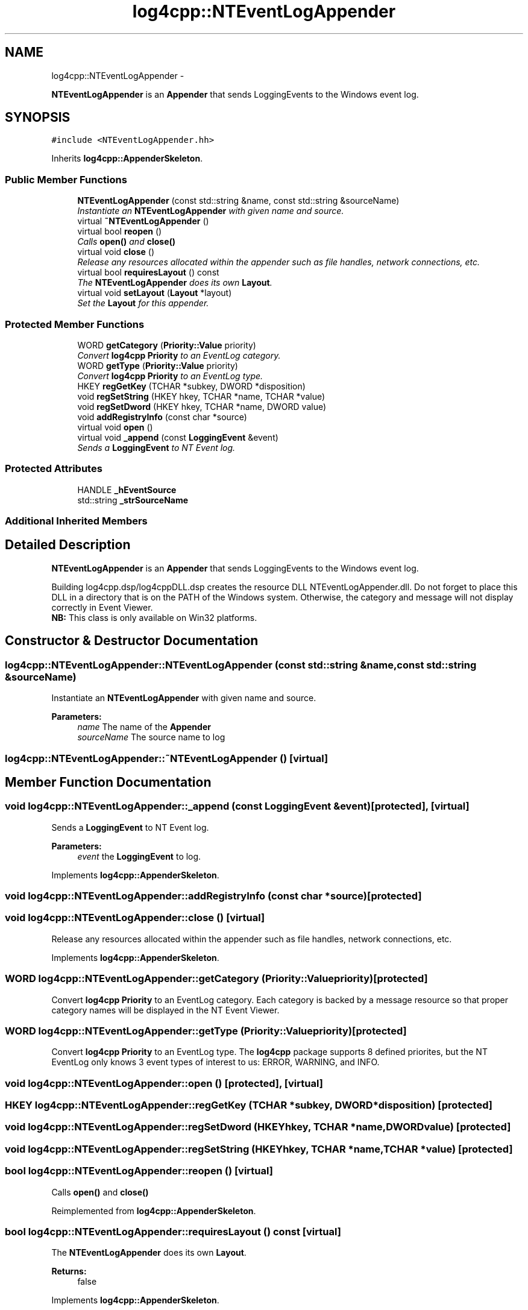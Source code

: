 .TH "log4cpp::NTEventLogAppender" 3 "Thu Jan 17 2019" "Version 1.1" "log4cpp" \" -*- nroff -*-
.ad l
.nh
.SH NAME
log4cpp::NTEventLogAppender \- 
.PP
\fBNTEventLogAppender\fP is an \fBAppender\fP that sends LoggingEvents to the Windows event log\&.  

.SH SYNOPSIS
.br
.PP
.PP
\fC#include <NTEventLogAppender\&.hh>\fP
.PP
Inherits \fBlog4cpp::AppenderSkeleton\fP\&.
.SS "Public Member Functions"

.in +1c
.ti -1c
.RI "\fBNTEventLogAppender\fP (const std::string &name, const std::string &sourceName)"
.br
.RI "\fIInstantiate an \fBNTEventLogAppender\fP with given name and source\&. \fP"
.ti -1c
.RI "virtual \fB~NTEventLogAppender\fP ()"
.br
.ti -1c
.RI "virtual bool \fBreopen\fP ()"
.br
.RI "\fICalls \fBopen()\fP and \fBclose()\fP \fP"
.ti -1c
.RI "virtual void \fBclose\fP ()"
.br
.RI "\fIRelease any resources allocated within the appender such as file handles, network connections, etc\&. \fP"
.ti -1c
.RI "virtual bool \fBrequiresLayout\fP () const "
.br
.RI "\fIThe \fBNTEventLogAppender\fP does its own \fBLayout\fP\&. \fP"
.ti -1c
.RI "virtual void \fBsetLayout\fP (\fBLayout\fP *layout)"
.br
.RI "\fISet the \fBLayout\fP for this appender\&. \fP"
.in -1c
.SS "Protected Member Functions"

.in +1c
.ti -1c
.RI "WORD \fBgetCategory\fP (\fBPriority::Value\fP priority)"
.br
.RI "\fIConvert \fBlog4cpp\fP \fBPriority\fP to an EventLog category\&. \fP"
.ti -1c
.RI "WORD \fBgetType\fP (\fBPriority::Value\fP priority)"
.br
.RI "\fIConvert \fBlog4cpp\fP \fBPriority\fP to an EventLog type\&. \fP"
.ti -1c
.RI "HKEY \fBregGetKey\fP (TCHAR *subkey, DWORD *disposition)"
.br
.ti -1c
.RI "void \fBregSetString\fP (HKEY hkey, TCHAR *name, TCHAR *value)"
.br
.ti -1c
.RI "void \fBregSetDword\fP (HKEY hkey, TCHAR *name, DWORD value)"
.br
.ti -1c
.RI "void \fBaddRegistryInfo\fP (const char *source)"
.br
.ti -1c
.RI "virtual void \fBopen\fP ()"
.br
.ti -1c
.RI "virtual void \fB_append\fP (const \fBLoggingEvent\fP &event)"
.br
.RI "\fISends a \fBLoggingEvent\fP to NT Event log\&. \fP"
.in -1c
.SS "Protected Attributes"

.in +1c
.ti -1c
.RI "HANDLE \fB_hEventSource\fP"
.br
.ti -1c
.RI "std::string \fB_strSourceName\fP"
.br
.in -1c
.SS "Additional Inherited Members"
.SH "Detailed Description"
.PP 
\fBNTEventLogAppender\fP is an \fBAppender\fP that sends LoggingEvents to the Windows event log\&. 

Building log4cpp\&.dsp/log4cppDLL\&.dsp creates the resource DLL NTEventLogAppender\&.dll\&. Do not forget to place this DLL in a directory that is on the PATH of the Windows system\&. Otherwise, the category and message will not display correctly in Event Viewer\&.
.br
 \fBNB:\fP This class is only available on Win32 platforms\&. 
.SH "Constructor & Destructor Documentation"
.PP 
.SS "log4cpp::NTEventLogAppender::NTEventLogAppender (const std::string &name, const std::string &sourceName)"

.PP
Instantiate an \fBNTEventLogAppender\fP with given name and source\&. 
.PP
\fBParameters:\fP
.RS 4
\fIname\fP The name of the \fBAppender\fP 
.br
\fIsourceName\fP The source name to log 
.RE
.PP

.SS "log4cpp::NTEventLogAppender::~NTEventLogAppender ()\fC [virtual]\fP"

.SH "Member Function Documentation"
.PP 
.SS "void log4cpp::NTEventLogAppender::_append (const \fBLoggingEvent\fP &event)\fC [protected]\fP, \fC [virtual]\fP"

.PP
Sends a \fBLoggingEvent\fP to NT Event log\&. 
.PP
\fBParameters:\fP
.RS 4
\fIevent\fP the \fBLoggingEvent\fP to log\&. 
.RE
.PP

.PP
Implements \fBlog4cpp::AppenderSkeleton\fP\&.
.SS "void log4cpp::NTEventLogAppender::addRegistryInfo (const char *source)\fC [protected]\fP"

.SS "void log4cpp::NTEventLogAppender::close ()\fC [virtual]\fP"

.PP
Release any resources allocated within the appender such as file handles, network connections, etc\&. 
.PP
Implements \fBlog4cpp::AppenderSkeleton\fP\&.
.SS "WORD log4cpp::NTEventLogAppender::getCategory (\fBPriority::Value\fPpriority)\fC [protected]\fP"

.PP
Convert \fBlog4cpp\fP \fBPriority\fP to an EventLog category\&. Each category is backed by a message resource so that proper category names will be displayed in the NT Event Viewer\&. 
.SS "WORD log4cpp::NTEventLogAppender::getType (\fBPriority::Value\fPpriority)\fC [protected]\fP"

.PP
Convert \fBlog4cpp\fP \fBPriority\fP to an EventLog type\&. The \fBlog4cpp\fP package supports 8 defined priorites, but the NT EventLog only knows 3 event types of interest to us: ERROR, WARNING, and INFO\&. 
.SS "void log4cpp::NTEventLogAppender::open ()\fC [protected]\fP, \fC [virtual]\fP"

.SS "HKEY log4cpp::NTEventLogAppender::regGetKey (TCHAR *subkey, DWORD *disposition)\fC [protected]\fP"

.SS "void log4cpp::NTEventLogAppender::regSetDword (HKEYhkey, TCHAR *name, DWORDvalue)\fC [protected]\fP"

.SS "void log4cpp::NTEventLogAppender::regSetString (HKEYhkey, TCHAR *name, TCHAR *value)\fC [protected]\fP"

.SS "bool log4cpp::NTEventLogAppender::reopen ()\fC [virtual]\fP"

.PP
Calls \fBopen()\fP and \fBclose()\fP 
.PP
Reimplemented from \fBlog4cpp::AppenderSkeleton\fP\&.
.SS "bool log4cpp::NTEventLogAppender::requiresLayout () const\fC [virtual]\fP"

.PP
The \fBNTEventLogAppender\fP does its own \fBLayout\fP\&. 
.PP
\fBReturns:\fP
.RS 4
false 
.RE
.PP

.PP
Implements \fBlog4cpp::AppenderSkeleton\fP\&.
.SS "void log4cpp::NTEventLogAppender::setLayout (\fBLayout\fP *layout)\fC [virtual]\fP"

.PP
Set the \fBLayout\fP for this appender\&. 
.PP
\fBParameters:\fP
.RS 4
\fIlayout\fP The layout to use\&. 
.RE
.PP

.PP
Implements \fBlog4cpp::AppenderSkeleton\fP\&.
.SH "Member Data Documentation"
.PP 
.SS "HANDLE log4cpp::NTEventLogAppender::_hEventSource\fC [protected]\fP"

.SS "std::string log4cpp::NTEventLogAppender::_strSourceName\fC [protected]\fP"


.SH "Author"
.PP 
Generated automatically by Doxygen for log4cpp from the source code\&.
